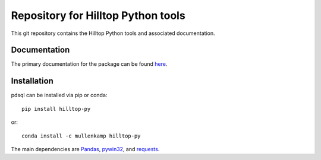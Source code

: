 Repository for Hilltop Python tools
=============================================================

This git repository contains the Hilltop Python tools and associated documentation.

Documentation
--------------
The primary documentation for the package can be found `here <http://hilltop-py.readthedocs.io>`_.

Installation
------------
pdsql can be installed via pip or conda::

  pip install hilltop-py

or::

  conda install -c mullenkamp hilltop-py

The main dependencies are `Pandas <http://pandas.pydata.org/pandas-docs/stable/>`_, `pywin32 <https://github.com/mhammond/pywin32>`_, and `requests <http://docs.python-requests.org>`_.
